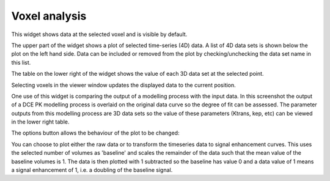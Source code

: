 Voxel analysis
==============

This widget shows data at the selected voxel and is visible by default. 

The upper part of the widget shows a plot of selected time-series (4D) data. A list of 4D
data sets is shown below the plot on the left hand side. Data can be included or removed
from the plot by checking/unchecking the data set name in this list.

The table on the lower right of the widget shows the value of each 3D data set at the selected 
point.

Selecting voxels in the viewer window updates the displayed data to the current position.

.. image:: screenshots/model_curves.png

One use of this widget is comparing the output of a modelling process with the input data. 
In this screenshot the output of a DCE PK modelling process is overlaid on the original
data curve so the degree of fit can be assessed. The parameter outputs from this modelling
process are 3D data sets so the value of these parameters (Ktrans, kep, etc) can be viewed 
in the lower right table.

The options button allows the behaviour of the plot to be changed:

.. image:: screenshots/voxel_analysis_plot_options.png

You can choose to plot either the raw data or to transform the timeseries data to signal enhancement 
curves. This uses the selected number of volumes as 'baseline' and scales the remainder of the data
such that the mean value of the baseline volumes is 1. The data is then plotted with 1 subtracted so
the baseline has value 0 and a data value of 1 means a signal enhancement of 1, i.e. a doubling
of the baseline signal.
